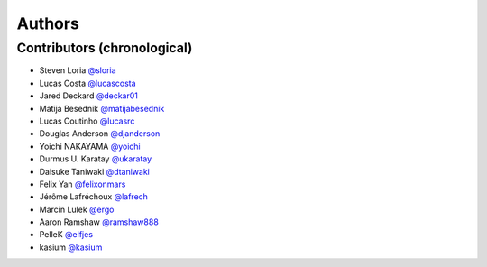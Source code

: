 *******
Authors
*******

Contributors (chronological)
============================

- Steven Loria `@sloria <https://github.com/sloria>`_
- Lucas Costa `@lucascosta <https://github.com/lucascosta>`_
- Jared Deckard `@deckar01 <https://github.com/deckar01>`_
- Matija Besednik `@matijabesednik <https://github.com/matijabesednik>`_
- Lucas Coutinho `@lucasrc <https://github.com/lucasrc>`_
- Douglas Anderson `@djanderson <https://github.com/djanderson>`_
- Yoichi NAKAYAMA `@yoichi <https://github.com/yoichi>`_
- Durmus U. Karatay `@ukaratay <https://github.com/ukaratay>`_
- Daisuke Taniwaki `@dtaniwaki <https://github.com/dtaniwaki>`_
- Felix Yan `@felixonmars <https://github.com/felixonmars>`_
- Jérôme Lafréchoux `@lafrech <https://github.com/lafrech>`_
- Marcin Lulek `@ergo <https://github.com/ergo>`_
- Aaron Ramshaw `@ramshaw888 <https://github.com/ramshaw888>`_
- PelleK `@elfjes <https://github.com/elfjes>`_
- kasium `@kasium <https://github.com/kasium>`_
